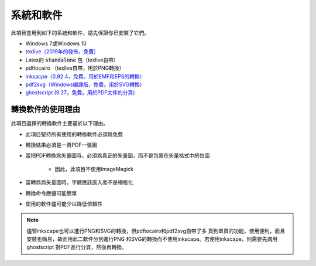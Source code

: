 .. _software :

系統和軟件
===========

此項目會用到如下的系統和軟件，請先保證你已安裝了它們。

* Windows 7或Windows 10
* `texlive（2019年的發佈，免費） <https://www.tug.org/texlive/acquire-netinstall.html>`_
* Latex的 :code:`standalone` 包（texlive自帶）
* pdftocairo （texlive自帶，用於PNG轉換）
* `inksacpe（0.92.4，免費。用於EMF和EPS的轉換） <https://inkscape.org/release/inkscape-0.92.4/>`_
* `pdf2svg（Windows編譯版，免費。用於SVG轉換） <https://github.com/jalios/pdf2svg-windows>`_
* `ghostscript (9.27，免費。用於PDF文件的分頁) <https://github.com/ArtifexSoftware/ghostpdl-downloads/releases>`_


轉換軟件的使用理由
------------------

此項目選擇的轉換軟件主要基於以下理由。

* 此項目堅持所有使用的轉換軟件必須爲免費

* 轉換結果必須是一頁PDF一張圖

* 當把PDF轉換爲矢量圖時，必須爲真正的矢量圖，而不是包裹在矢量格式中的位圖

    * 因此，此項目不使用ImageMagick

* 當轉爲爲矢量圖時，字體應該嵌入而不是柵格化

* 轉換命令應儘可能簡單

* 使用的軟件儘可能少以降低依賴性

.. note::

    儘管inkscape也可以進行PNG和SVG的轉換，但pdftocairo和pdf2svg自帶了多
    頁到單頁的功能，使用便利，而且安裝也簡易，故而用此二軟件分別進行PNG
    和SVG的轉換而不使用inkscape。若使用inkscape，則需要先調用ghostscript
    對PDF進行分頁，然後再轉換。
